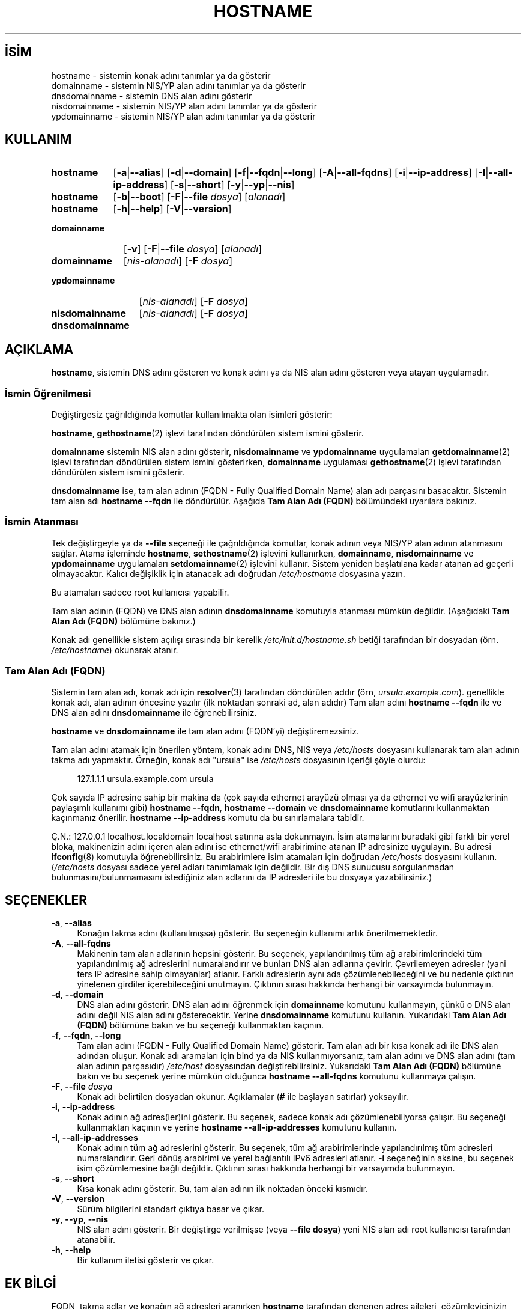 .ig
 * Bu kılavuz sayfası Türkçe Linux Belgelendirme Projesi (TLBP) tarafından
 * XML belgelerden derlenmiş olup manpages-tr paketinin parçasıdır:
 * https://github.com/TLBP/manpages-tr
 *
 * Özgün Belgenin Lisans ve Telif Hakkı bilgileri:
 *
 * hostname -- set the host name or show the host/domain name
 *
 * Copyright (C) 1994-1997 Peter Tobias <tobias@et-inf.fho-emden.de>
 *               2009-     Michael Meskes <meskes@debian.org>
 *
 * This program is free software; you can redistribute it and/or modify
 * it under the terms of the GNU General Public License as published by
 * the Free Software Foundation; either version 2, or (at your option)
 * any later version.
 *
 * This program is distributed in the hope that it will be useful,
 * but WITHOUT ANY WARRANTY; without even the implied warranty of
 * MERCHANTABILITY or FITNESS FOR A PARTICULAR PURPOSE.  See the
 * GNU General Public License for more details.
 *
 * You should have received a copy of the GNU General Public License
 * along with this program; if not, write to the Free Software
 * Foundation, Inc., 675 Mass Ave, Cambridge, MA 02139, USA.
..
.\" Derlenme zamanı: 2022-11-10T14:08:49+03:00
.TH "HOSTNAME" 1 "16 Eylüll 2009" "hostname 3.23" "Kullanıcı Komutları"
.\" Sözcükleri ilgisiz yerlerden bölme (disable hyphenation)
.nh
.\" Sözcükleri yayma, sadece sola yanaştır (disable justification)
.ad l
.PD 0
.SH İSİM
hostname - sistemin konak adını tanımlar ya da gösterir
.br
domainname - sistemin NIS/YP alan adını tanımlar ya da gösterir
.br
dnsdomainname - sistemin DNS alan adını gösterir
.br
nisdomainname - sistemin NIS/YP alan adını tanımlar ya da gösterir
.br
ypdomainname - sistemin NIS/YP alan adını tanımlar ya da gösterir
.sp
.SH KULLANIM
.IP \fBhostname\fR 9
[\fB-a\fR|\fB--alias\fR] [\fB-d\fR|\fB--domain\fR] [\fB-f\fR|\fB--fqdn\fR|\fB--long\fR] [\fB-A\fR|\fB--all-fqdns\fR] [\fB-i\fR|\fB--ip-address\fR] [\fB-I\fR|\fB--all-ip-address\fR] [\fB-s\fR|\fB--short\fR] [\fB-y\fR|\fB--yp\fR|\fB--nis\fR]
.IP \fBhostname\fR 9
[\fB-b\fR|\fB--boot\fR] [\fB-F\fR|\fB--file\fR \fIdosya\fR] [\fIalanadı\fR]
.IP \fBhostname\fR 9
[\fB-h\fR|\fB--help\fR] [\fB-V\fR|\fB--version\fR]
.IP \fBdomainname\fR 11
[\fB-v\fR] [\fB-F\fR|\fB--file\fR \fIdosya\fR] [\fIalanadı\fR]
.sp
.PP
.sp
.IP \fBdomainname\fR 11
[\fInis-alanadı\fR] [\fB-F\fR \fIdosya\fR]
.IP \fBypdomainname\fR 13
[\fInis-alanadı\fR] [\fB-F\fR \fIdosya\fR]
.IP \fBnisdomainname\fR 14
[\fInis-alanadı\fR] [\fB-F\fR \fIdosya\fR]
.sp
.PP
.sp
.IP \fBdnsdomainname\fR 14
.sp
.PP
.sp
.SH "AÇIKLAMA"
\fBhostname\fR, sistemin DNS adını gösteren ve konak adını ya da NIS alan adını gösteren veya atayan uygulamadır.
.sp
.SS "İsmin Öğrenilmesi"
Değiştirgesiz çağrıldığında komutlar kullanılmakta olan isimleri gösterir:
.sp
\fBhostname\fR, \fBgethostname\fR(2) işlevi tarafından döndürülen sistem ismini gösterir.
.sp
\fBdomainname\fR sistemin NIS alan adını gösterir, \fBnisdomainname\fR ve \fBypdomainname\fR uygulamaları \fBgetdomainname\fR(2) işlevi tarafından döndürülen sistem ismini gösterirken, \fBdomainname\fR uygulaması \fBgethostname\fR(2) işlevi tarafından döndürülen sistem ismini gösterir.
.sp
\fBdnsdomainname\fR ise, tam alan adının (FQDN - Fully Qualified Domain Name) alan adı parçasını basacaktır. Sistemin tam alan adı \fBhostname --fqdn\fR ile döndürülür. Aşağıda \fBTam Alan Adı (FQDN)\fR bölümündeki uyarılara bakınız.
.sp
.SS "İsmin Atanması"
Tek değiştirgeyle ya da \fB--file\fR seçeneği ile çağrıldığında komutlar, konak adının veya NIS/YP alan adının atanmasını sağlar. Atama işleminde \fBhostname\fR, \fBsethostname\fR(2) işlevini kullanırken, \fBdomainname\fR, \fBnisdomainname\fR ve \fBypdomainname\fR uygulamaları \fBsetdomainname\fR(2) işlevini kullanır. Sistem yeniden başlatılana kadar atanan ad geçerli olmayacaktır. Kalıcı değişiklik için atanacak adı doğrudan \fI/etc/hostname\fR dosyasına yazın.
.sp
Bu atamaları sadece root kullanıcısı yapabilir.
.sp
Tam alan adının (FQDN) ve DNS alan adının \fBdnsdomainname\fR komutuyla atanması mümkün değildir. (Aşağıdaki \fBTam Alan Adı (FQDN)\fR bölümüne bakınız.)
.sp
Konak adı genellikle sistem açılışı sırasında bir kerelik \fI/etc/init.d/hostname.sh\fR betiği tarafından bir dosyadan (örn. \fI/etc/hostname\fR) okunarak atanır.
.sp
.SS "Tam Alan Adı (FQDN)"
Sistemin tam alan adı, konak adı için \fBresolver\fR(3) tarafından döndürülen addır (örn, \fIursula.example.com\fR). genellikle konak adı, alan adının öncesine yazılır (ilk noktadan sonraki ad, alan adıdır) Tam alan adını \fBhostname --fqdn\fR ile ve DNS alan adını \fBdnsdomainname\fR ile öğrenebilirsiniz.
.sp
\fBhostname\fR ve \fBdnsdomainname\fR ile tam alan adını (FQDN’yi) değiştiremezsiniz.
.sp
Tam alan adını atamak için önerilen yöntem, konak adını DNS, NIS veya \fI/etc/hosts\fR dosyasını kullanarak tam alan adının takma adı yapmaktır. Örneğin, konak adı "ursula" ise \fI/etc/hosts\fR dosyasının içeriği şöyle olurdu:
.sp
.RS 4
.nf
127.1.1.1    ursula.example.com ursula
.fi
.sp
.RE
Çok sayıda IP adresine sahip bir makina da (çok sayıda ethernet arayüzü olması ya da ethernet ve wifi arayüzlerinin paylaşımlı kullanımı gibi) \fBhostname --fqdn\fR, \fBhostname --domain\fR ve \fBdnsdomainname\fR komutlarını kullanmaktan kaçınmanız önerilir. \fBhostname --ip-address\fR komutu da bu sınırlamalara tabidir.
.sp
Ç.N.: 127.0.0.1 localhost.localdomain localhost satırına asla dokunmayın. İsim atamalarını buradaki gibi farklı bir yerel bloka, makinenizin adını içeren alan adını ise ethernet/wifi arabirimine atanan IP adresinize uygulayın. Bu adresi \fBifconfig\fR(8) komutuyla öğrenebilirsiniz. Bu arabirimlere isim atamaları için doğrudan \fI/etc/hosts\fR dosyasını kullanın. (\fI/etc/hosts\fR dosyası sadece yerel adları tanımlamak için değildir. Bir dış DNS sunucusu sorgulanmadan bulunmasını/bulunmamasını istediğiniz alan adlarını da IP adresleri ile bu dosyaya yazabilirsiniz.)
.sp
.sp
.SH "SEÇENEKLER"
.TP 4
\fB-a\fR, \fB--alias\fR
Konağın takma adını (kullanılmışsa) gösterir. Bu seçeneğin kullanımı artık önerilmemektedir.
.sp
.TP 4
\fB-A\fR, \fB--all-fqdns\fR
Makinenin tam alan adlarının hepsini gösterir. Bu seçenek, yapılandırılmış tüm ağ arabirimlerindeki tüm yapılandırılmış ağ adreslerini numaralandırır ve bunları DNS alan adlarına çevirir. Çevrilemeyen adresler (yani ters IP adresine sahip olmayanlar) atlanır. Farklı adreslerin aynı ada çözümlenebileceğini ve bu nedenle çıktının yinelenen girdiler içerebileceğini unutmayın. Çıktının sırası hakkında herhangi bir varsayımda bulunmayın.
.sp
.TP 4
\fB-d\fR, \fB--domain\fR
DNS alan adını gösterir. DNS alan adını öğrenmek için \fBdomainname\fR komutunu kullanmayın, çünkü o DNS alan adını değil NIS alan adını gösterecektir. Yerine \fBdnsdomainname\fR komutunu kullanın. Yukarıdaki \fBTam Alan Adı (FQDN)\fR bölümüne bakın ve bu seçeneği kullanmaktan kaçının.
.sp
.TP 4
\fB-f\fR, \fB--fqdn\fR, \fB--long\fR
Tam alan adını (FQDN - Fully Qualified Domain Name) gösterir. Tam alan adı bir kısa konak adı ile DNS alan adından oluşur. Konak adı aramaları için bind ya da NIS kullanmıyorsanız, tam alan adını ve DNS alan adını (tam alan adının parçasıdır) \fI/etc/host\fR dosyasından değiştirebilirsiniz. Yukarıdaki \fBTam Alan Adı (FQDN)\fR bölümüne bakın ve bu seçenek yerine mümkün olduğunca \fBhostname --all-fqdns\fR komutunu kullanmaya çalışın.
.sp
.TP 4
\fB-F\fR, \fB--file \fR \fIdosya\fR
Konak adı belirtilen dosyadan okunur. Açıklamalar (\fB#\fR ile başlayan satırlar) yoksayılır.
.sp
.TP 4
\fB-i\fR, \fB--ip-address\fR
Konak adının ağ adres(ler)ini gösterir. Bu seçenek, sadece konak adı çözümlenebiliyorsa çalışır. Bu seçeneği kullanmaktan kaçının ve yerine \fBhostname --all-ip-addresses\fR komutunu kullanın.
.sp
.TP 4
\fB-I\fR, \fB--all-ip-addresses\fR
Konak adının tüm ağ adreslerini gösterir. Bu seçenek, tüm ağ arabirimlerinde yapılandırılmış tüm adresleri numaralandırır. Geri dönüş arabirimi ve yerel bağlantılı IPv6 adresleri atlanır. \fB-i\fR seçeneğinin aksine, bu seçenek isim çözümlemesine bağlı değildir. Çıktının sırası hakkında herhangi bir varsayımda bulunmayın.
.sp
.TP 4
\fB-s\fR, \fB--short\fR
Kısa konak adını gösterir. Bu, tam alan adının ilk noktadan önceki kısmıdır.
.sp
.TP 4
\fB-V\fR, \fB--version\fR
Sürüm bilgilerini standart çıktıya basar ve çıkar.
.sp
.TP 4
\fB-y\fR, \fB--yp\fR, \fB--nis\fR
NIS alan adını gösterir. Bir değiştirge verilmişse (veya \fB--file dosya\fR) yeni NIS alan adı root kullanıcısı tarafından atanabilir.
.sp
.TP 4
\fB-h\fR, \fB--help\fR
Bir kullanım iletisi gösterir ve çıkar.
.sp
.PP
.sp
.SH "EK BİLGİ"
FQDN, takma adlar ve konağın ağ adresleri aranırken \fBhostname\fR tarafından denenen adres aileleri, çözümleyicinizin yapılandırmasına göre belirlenir. Örneğin, GNU Libc sistemlerinde, çözümleyiciye \fI/etc/resolv.conf\fR içinde \fBinet6\fR seçeneği kullanılarak önce IPv6 aramalarını denemesi talimatı verilebilir.
.sp
.SH "İLGİLİ DOSYALAR"
.IP "\fI/etc/hostname\fR" 4
Tarihsel olarak bu dosyanın, tam standart FQDN’yi değil, yalnızca konak adını içermesi gerekiyordu. Günümüzde çoğu yazılım burada tam bir FQDN ile başa çıkabilmektedir. Bu dosya, konak adını ayarlamak için sistem ilklendirme betikleri tarafından önyükleme sırasında okunur.
.IP "\fI/etc/hosts\fR" 4
Genellikle burası, konak adını tam alan adına takma ad olarak vererek alan adının ayarlandığı yerdir.
.sp
.SH "YAZANLAR"
Peter Tobias, Bernd Eckenfels (NIS ve kılavuz sayfası) ve Michael Meskes tarafından yazılmıştır.
.sp
.SH "ÇEVİREN"
© 2022 Nilgün Belma Bugüner
.br
Bu çeviri özgür yazılımdır: Yasaların izin verdiği ölçüde HİÇBİR GARANTİ YOKTUR.
.br
Lütfen, çeviri ile ilgili bildirimde bulunmak veya çeviri yapmak için https://github.com/TLBP/manpages-tr/issues adresinde "New Issue" düğmesine tıklayıp yeni bir konu açınız ve isteğinizi belirtiniz.
.sp
